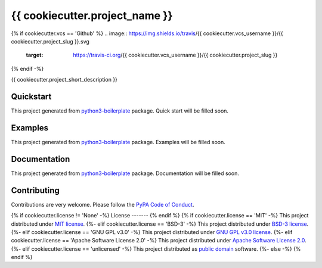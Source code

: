 {{ cookiecutter.project_name }}
===============================

{% if cookiecutter.vcs == 'Github' %}
.. image:: https://img.shields.io/travis/{{ cookiecutter.vcs_username }}/{{ cookiecutter.project_slug }}.svg
        :target: https://travis-ci.org/{{ cookiecutter.vcs_username }}/{{ cookiecutter.project_slug }}
{% endif -%}

.. image:: https://readthedocs.org/projects/{{ cookiecutter.project_slug }}/badge/?version=latest
        :target: https://readthedocs.org/projects/{{ cookiecutter.project_slug }}/?badge=latest


{{ cookiecutter.project_short_description }}

Quickstart
----------

This project generated from `python3-boilerplate <https://github.com/insspb/py3-bp>`_ package.
Quick start will be filled soon.

Examples
--------

This project generated from `python3-boilerplate <https://github.com/insspb/py3-bp>`_ package.
Examples will be filled soon.

Documentation
-------------

This project generated from `python3-boilerplate <https://github.com/insspb/py3-bp>`_ package.
Documentation will be filled soon.

Contributing
------------

Contributions are very welcome. Please follow the `PyPA Code of Conduct <https://www.pypa.io/en/latest/code-of-conduct/>`_.

{% if cookiecutter.license != 'None' -%}
License
-------
{% endif %}
{% if cookiecutter.license == 'MIT' -%}
This project distributed under `MIT license <LICENSE>`_.
{%- elif cookiecutter.license == 'BSD-3' -%}
This project distributed under `BSD-3 license <LICENSE>`_.
{%- elif cookiecutter.license == 'GNU GPL v3.0' -%}
This project distributed under `GNU GPL v3.0 license <LICENSE>`_.
{%- elif cookiecutter.license == 'Apache Software License 2.0' -%}
This project distributed under `Apache Software License 2.0 <LICENSE>`_.
{%- elif cookiecutter.license == 'unlicensed' -%}
This project distributed as `public domain <LICENSE>`_ software.
{%- else -%}
{% endif %}
